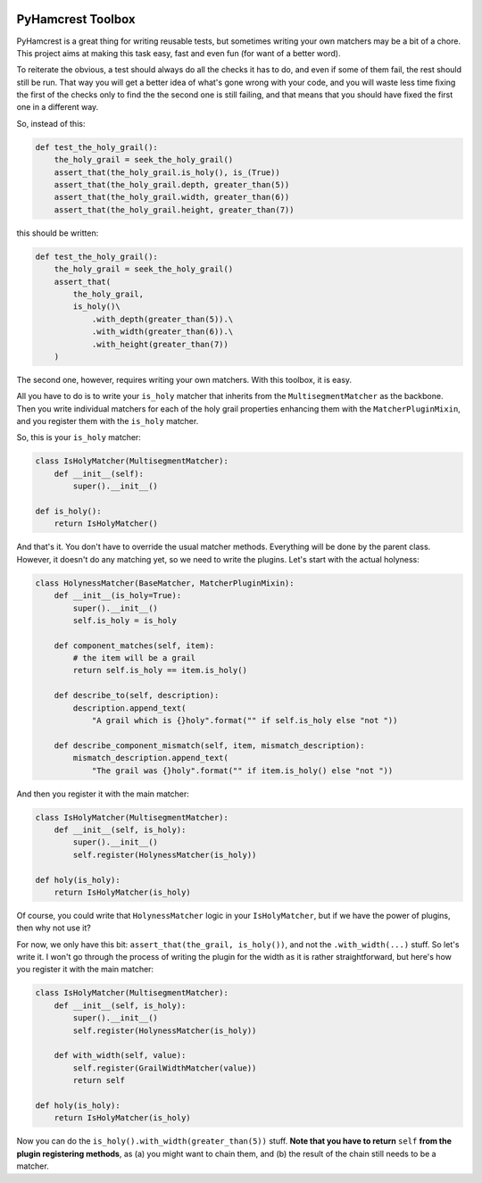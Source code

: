 .. image:: https://badge.fury.io/py/pyhamcrest-toolbox.svg
   :target: https://badge.fury.io/py/pyhamcrest-toolbox

.. image:: https://readthedocs.org/projects/pyhamcrest-toolbox/badge/?version=latest
   :target: https://pyhamcrest-toolbox.readthedocs.io/en/latest/?badge=latest
   :alt: Documentation Status

.. image:: https://api.codeclimate.com/v1/badges/511fa5e42116a9ab746b/maintainability
   :target: https://codeclimate.com/github/ibolit/pyhamcrest_toolbox/maintainability
   :alt: Maintainability

.. image:: http://img.shields.io/pypi/dm/pyhamcrest_toolbox.png?style=flat
    :alt: PyPI Package monthly downloads
    :target: https://pypi.python.org/pypi/PyHamcrest

======================
PyHamcrest Toolbox
======================

PyHamcrest is a great thing for writing reusable tests, but sometimes
writing your own matchers may be a bit of a chore. This project aims at
making this task easy, fast and even fun (for want of a better word).

To reiterate the obvious, a test should always do all the checks it has to do,
and even if some of them fail, the rest should still be run. That way you will
get a better idea of what's gone wrong with your code, and you will waste
less time fixing the first of the checks only to find the the second one is
still failing, and that means that you should have fixed the first one in a
different way.

So, instead of this:

.. code:: python

    def test_the_holy_grail():
        the_holy_grail = seek_the_holy_grail()
        assert_that(the_holy_grail.is_holy(), is_(True))
        assert_that(the_holy_grail.depth, greater_than(5))
        assert_that(the_holy_grail.width, greater_than(6))
        assert_that(the_holy_grail.height, greater_than(7))

this should be written:

.. code:: python

    def test_the_holy_grail():
        the_holy_grail = seek_the_holy_grail()
        assert_that(
            the_holy_grail,
            is_holy()\
                .with_depth(greater_than(5)).\
                .with_width(greater_than(6)).\
                .with_height(greater_than(7))
        )

The second one, however, requires writing your own matchers. With this toolbox,
it is easy.

All you have to do is to write your ``is_holy`` matcher that inherits from the
``MultisegmentMatcher`` as the backbone. Then you write individual matchers
for each of the holy grail properties enhancing them with the
``MatcherPluginMixin``, and you register them with the ``is_holy`` matcher.

So, this is your ``is_holy`` matcher:

.. code:: python

    class IsHolyMatcher(MultisegmentMatcher):
        def __init__(self):
            super().__init__()

    def is_holy():
        return IsHolyMatcher()

And that's it. You don't have to override the usual matcher methods. Everything
will be done by the parent class. However, it doesn't do any matching yet, so we
need to write the plugins. Let's start with the actual holyness:

.. code:: python

    class HolynessMatcher(BaseMatcher, MatcherPluginMixin):
        def __init__(is_holy=True):
            super().__init__()
            self.is_holy = is_holy

        def component_matches(self, item):
            # the item will be a grail
            return self.is_holy == item.is_holy()

        def describe_to(self, description):
            description.append_text(
                "A grail which is {}holy".format("" if self.is_holy else "not "))

        def describe_component_mismatch(self, item, mismatch_description):
            mismatch_description.append_text(
                "The grail was {}holy".format("" if item.is_holy() else "not "))

And then you register it with the main matcher:

.. code:: python

    class IsHolyMatcher(MultisegmentMatcher):
        def __init__(self, is_holy):
            super().__init__()
            self.register(HolynessMatcher(is_holy))

    def holy(is_holy):
        return IsHolyMatcher(is_holy)

Of course, you could write that ``HolynessMatcher`` logic in your
``IsHolyMatcher``, but if we have the power of plugins, then why not use it?

For now, we only have this bit: ``assert_that(the_grail, is_holy())``, and
not the ``.with_width(...)`` stuff. So let's write it. I won't go through the
process of writing the plugin for the width as it is rather straightforward,
but here's how you register it with the main matcher:

.. code:: python

    class IsHolyMatcher(MultisegmentMatcher):
        def __init__(self, is_holy):
            super().__init__()
            self.register(HolynessMatcher(is_holy))

        def with_width(self, value):
            self.register(GrailWidthMatcher(value))
            return self

    def holy(is_holy):
        return IsHolyMatcher(is_holy)

Now you can do the ``is_holy().with_width(greater_than(5))`` stuff.
**Note that you have to return** ``self`` **from the plugin registering methods**,
as (a) you might want to chain them, and (b) the result of the chain still
needs to be a matcher.
